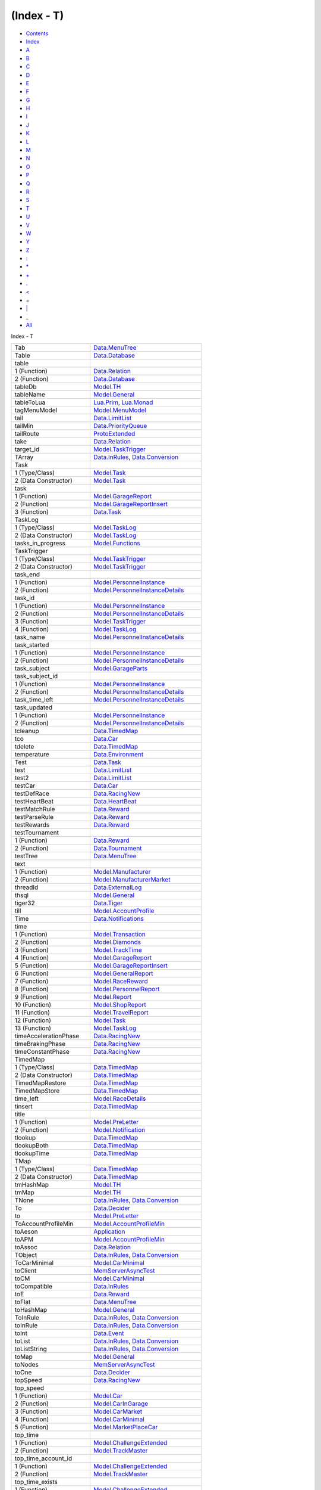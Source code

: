 ===========
(Index - T)
===========

-  `Contents <index.html>`__
-  `Index <doc-index.html>`__

 

-  `A <doc-index-A.html>`__
-  `B <doc-index-B.html>`__
-  `C <doc-index-C.html>`__
-  `D <doc-index-D.html>`__
-  `E <doc-index-E.html>`__
-  `F <doc-index-F.html>`__
-  `G <doc-index-G.html>`__
-  `H <doc-index-H.html>`__
-  `I <doc-index-I.html>`__
-  `J <doc-index-J.html>`__
-  `K <doc-index-K.html>`__
-  `L <doc-index-L.html>`__
-  `M <doc-index-M.html>`__
-  `N <doc-index-N.html>`__
-  `O <doc-index-O.html>`__
-  `P <doc-index-P.html>`__
-  `Q <doc-index-Q.html>`__
-  `R <doc-index-R.html>`__
-  `S <doc-index-S.html>`__
-  `T <doc-index-T.html>`__
-  `U <doc-index-U.html>`__
-  `V <doc-index-V.html>`__
-  `W <doc-index-W.html>`__
-  `Y <doc-index-Y.html>`__
-  `Z <doc-index-Z.html>`__
-  `: <doc-index-58.html>`__
-  `\* <doc-index-42.html>`__
-  `+ <doc-index-43.html>`__
-  `. <doc-index-46.html>`__
-  `< <doc-index-60.html>`__
-  `= <doc-index-61.html>`__
-  `\| <doc-index-124.html>`__
-  `\_ <doc-index-95.html>`__
-  `All <doc-index-All.html>`__

Index - T

+-------------------------------+----------------------------------------------------------------------------------------------------------------------+
| Tab                           | `Data.MenuTree <Data-MenuTree.html#v:Tab>`__                                                                         |
+-------------------------------+----------------------------------------------------------------------------------------------------------------------+
| Table                         | `Data.Database <Data-Database.html#t:Table>`__                                                                       |
+-------------------------------+----------------------------------------------------------------------------------------------------------------------+
| table                         |                                                                                                                      |
+-------------------------------+----------------------------------------------------------------------------------------------------------------------+
| 1 (Function)                  | `Data.Relation <Data-Relation.html#v:table>`__                                                                       |
+-------------------------------+----------------------------------------------------------------------------------------------------------------------+
| 2 (Function)                  | `Data.Database <Data-Database.html#v:table>`__                                                                       |
+-------------------------------+----------------------------------------------------------------------------------------------------------------------+
| tableDb                       | `Model.TH <Model-TH.html#v:tableDb>`__                                                                               |
+-------------------------------+----------------------------------------------------------------------------------------------------------------------+
| tableName                     | `Model.General <Model-General.html#v:tableName>`__                                                                   |
+-------------------------------+----------------------------------------------------------------------------------------------------------------------+
| tableToLua                    | `Lua.Prim <Lua-Prim.html#v:tableToLua>`__, `Lua.Monad <Lua-Monad.html#v:tableToLua>`__                               |
+-------------------------------+----------------------------------------------------------------------------------------------------------------------+
| tagMenuModel                  | `Model.MenuModel <Model-MenuModel.html#v:tagMenuModel>`__                                                            |
+-------------------------------+----------------------------------------------------------------------------------------------------------------------+
| tail                          | `Data.LimitList <Data-LimitList.html#v:tail>`__                                                                      |
+-------------------------------+----------------------------------------------------------------------------------------------------------------------+
| tailMin                       | `Data.PriorityQueue <Data-PriorityQueue.html#v:tailMin>`__                                                           |
+-------------------------------+----------------------------------------------------------------------------------------------------------------------+
| tailRoute                     | `ProtoExtended <ProtoExtended.html#v:tailRoute>`__                                                                   |
+-------------------------------+----------------------------------------------------------------------------------------------------------------------+
| take                          | `Data.Relation <Data-Relation.html#v:take>`__                                                                        |
+-------------------------------+----------------------------------------------------------------------------------------------------------------------+
| target\_id                    | `Model.TaskTrigger <Model-TaskTrigger.html#v:target_id>`__                                                           |
+-------------------------------+----------------------------------------------------------------------------------------------------------------------+
| TArray                        | `Data.InRules <Data-InRules.html#v:TArray>`__, `Data.Conversion <Data-Conversion.html#v:TArray>`__                   |
+-------------------------------+----------------------------------------------------------------------------------------------------------------------+
| Task                          |                                                                                                                      |
+-------------------------------+----------------------------------------------------------------------------------------------------------------------+
| 1 (Type/Class)                | `Model.Task <Model-Task.html#t:Task>`__                                                                              |
+-------------------------------+----------------------------------------------------------------------------------------------------------------------+
| 2 (Data Constructor)          | `Model.Task <Model-Task.html#v:Task>`__                                                                              |
+-------------------------------+----------------------------------------------------------------------------------------------------------------------+
| task                          |                                                                                                                      |
+-------------------------------+----------------------------------------------------------------------------------------------------------------------+
| 1 (Function)                  | `Model.GarageReport <Model-GarageReport.html#v:task>`__                                                              |
+-------------------------------+----------------------------------------------------------------------------------------------------------------------+
| 2 (Function)                  | `Model.GarageReportInsert <Model-GarageReportInsert.html#v:task>`__                                                  |
+-------------------------------+----------------------------------------------------------------------------------------------------------------------+
| 3 (Function)                  | `Data.Task <Data-Task.html#v:task>`__                                                                                |
+-------------------------------+----------------------------------------------------------------------------------------------------------------------+
| TaskLog                       |                                                                                                                      |
+-------------------------------+----------------------------------------------------------------------------------------------------------------------+
| 1 (Type/Class)                | `Model.TaskLog <Model-TaskLog.html#t:TaskLog>`__                                                                     |
+-------------------------------+----------------------------------------------------------------------------------------------------------------------+
| 2 (Data Constructor)          | `Model.TaskLog <Model-TaskLog.html#v:TaskLog>`__                                                                     |
+-------------------------------+----------------------------------------------------------------------------------------------------------------------+
| tasks\_in\_progress           | `Model.Functions <Model-Functions.html#v:tasks_in_progress>`__                                                       |
+-------------------------------+----------------------------------------------------------------------------------------------------------------------+
| TaskTrigger                   |                                                                                                                      |
+-------------------------------+----------------------------------------------------------------------------------------------------------------------+
| 1 (Type/Class)                | `Model.TaskTrigger <Model-TaskTrigger.html#t:TaskTrigger>`__                                                         |
+-------------------------------+----------------------------------------------------------------------------------------------------------------------+
| 2 (Data Constructor)          | `Model.TaskTrigger <Model-TaskTrigger.html#v:TaskTrigger>`__                                                         |
+-------------------------------+----------------------------------------------------------------------------------------------------------------------+
| task\_end                     |                                                                                                                      |
+-------------------------------+----------------------------------------------------------------------------------------------------------------------+
| 1 (Function)                  | `Model.PersonnelInstance <Model-PersonnelInstance.html#v:task_end>`__                                                |
+-------------------------------+----------------------------------------------------------------------------------------------------------------------+
| 2 (Function)                  | `Model.PersonnelInstanceDetails <Model-PersonnelInstanceDetails.html#v:task_end>`__                                  |
+-------------------------------+----------------------------------------------------------------------------------------------------------------------+
| task\_id                      |                                                                                                                      |
+-------------------------------+----------------------------------------------------------------------------------------------------------------------+
| 1 (Function)                  | `Model.PersonnelInstance <Model-PersonnelInstance.html#v:task_id>`__                                                 |
+-------------------------------+----------------------------------------------------------------------------------------------------------------------+
| 2 (Function)                  | `Model.PersonnelInstanceDetails <Model-PersonnelInstanceDetails.html#v:task_id>`__                                   |
+-------------------------------+----------------------------------------------------------------------------------------------------------------------+
| 3 (Function)                  | `Model.TaskTrigger <Model-TaskTrigger.html#v:task_id>`__                                                             |
+-------------------------------+----------------------------------------------------------------------------------------------------------------------+
| 4 (Function)                  | `Model.TaskLog <Model-TaskLog.html#v:task_id>`__                                                                     |
+-------------------------------+----------------------------------------------------------------------------------------------------------------------+
| task\_name                    | `Model.PersonnelInstanceDetails <Model-PersonnelInstanceDetails.html#v:task_name>`__                                 |
+-------------------------------+----------------------------------------------------------------------------------------------------------------------+
| task\_started                 |                                                                                                                      |
+-------------------------------+----------------------------------------------------------------------------------------------------------------------+
| 1 (Function)                  | `Model.PersonnelInstance <Model-PersonnelInstance.html#v:task_started>`__                                            |
+-------------------------------+----------------------------------------------------------------------------------------------------------------------+
| 2 (Function)                  | `Model.PersonnelInstanceDetails <Model-PersonnelInstanceDetails.html#v:task_started>`__                              |
+-------------------------------+----------------------------------------------------------------------------------------------------------------------+
| task\_subject                 | `Model.GarageParts <Model-GarageParts.html#v:task_subject>`__                                                        |
+-------------------------------+----------------------------------------------------------------------------------------------------------------------+
| task\_subject\_id             |                                                                                                                      |
+-------------------------------+----------------------------------------------------------------------------------------------------------------------+
| 1 (Function)                  | `Model.PersonnelInstance <Model-PersonnelInstance.html#v:task_subject_id>`__                                         |
+-------------------------------+----------------------------------------------------------------------------------------------------------------------+
| 2 (Function)                  | `Model.PersonnelInstanceDetails <Model-PersonnelInstanceDetails.html#v:task_subject_id>`__                           |
+-------------------------------+----------------------------------------------------------------------------------------------------------------------+
| task\_time\_left              | `Model.PersonnelInstanceDetails <Model-PersonnelInstanceDetails.html#v:task_time_left>`__                            |
+-------------------------------+----------------------------------------------------------------------------------------------------------------------+
| task\_updated                 |                                                                                                                      |
+-------------------------------+----------------------------------------------------------------------------------------------------------------------+
| 1 (Function)                  | `Model.PersonnelInstance <Model-PersonnelInstance.html#v:task_updated>`__                                            |
+-------------------------------+----------------------------------------------------------------------------------------------------------------------+
| 2 (Function)                  | `Model.PersonnelInstanceDetails <Model-PersonnelInstanceDetails.html#v:task_updated>`__                              |
+-------------------------------+----------------------------------------------------------------------------------------------------------------------+
| tcleanup                      | `Data.TimedMap <Data-TimedMap.html#v:tcleanup>`__                                                                    |
+-------------------------------+----------------------------------------------------------------------------------------------------------------------+
| tco                           | `Data.Car <Data-Car.html#v:tco>`__                                                                                   |
+-------------------------------+----------------------------------------------------------------------------------------------------------------------+
| tdelete                       | `Data.TimedMap <Data-TimedMap.html#v:tdelete>`__                                                                     |
+-------------------------------+----------------------------------------------------------------------------------------------------------------------+
| temperature                   | `Data.Environment <Data-Environment.html#v:temperature>`__                                                           |
+-------------------------------+----------------------------------------------------------------------------------------------------------------------+
| Test                          | `Data.Task <Data-Task.html#v:Test>`__                                                                                |
+-------------------------------+----------------------------------------------------------------------------------------------------------------------+
| test                          | `Data.LimitList <Data-LimitList.html#v:test>`__                                                                      |
+-------------------------------+----------------------------------------------------------------------------------------------------------------------+
| test2                         | `Data.LimitList <Data-LimitList.html#v:test2>`__                                                                     |
+-------------------------------+----------------------------------------------------------------------------------------------------------------------+
| testCar                       | `Data.Car <Data-Car.html#v:testCar>`__                                                                               |
+-------------------------------+----------------------------------------------------------------------------------------------------------------------+
| testDefRace                   | `Data.RacingNew <Data-RacingNew.html#v:testDefRace>`__                                                               |
+-------------------------------+----------------------------------------------------------------------------------------------------------------------+
| testHeartBeat                 | `Data.HeartBeat <Data-HeartBeat.html#v:testHeartBeat>`__                                                             |
+-------------------------------+----------------------------------------------------------------------------------------------------------------------+
| testMatchRule                 | `Data.Reward <Data-Reward.html#v:testMatchRule>`__                                                                   |
+-------------------------------+----------------------------------------------------------------------------------------------------------------------+
| testParseRule                 | `Data.Reward <Data-Reward.html#v:testParseRule>`__                                                                   |
+-------------------------------+----------------------------------------------------------------------------------------------------------------------+
| testRewards                   | `Data.Reward <Data-Reward.html#v:testRewards>`__                                                                     |
+-------------------------------+----------------------------------------------------------------------------------------------------------------------+
| testTournament                |                                                                                                                      |
+-------------------------------+----------------------------------------------------------------------------------------------------------------------+
| 1 (Function)                  | `Data.Reward <Data-Reward.html#v:testTournament>`__                                                                  |
+-------------------------------+----------------------------------------------------------------------------------------------------------------------+
| 2 (Function)                  | `Data.Tournament <Data-Tournament.html#v:testTournament>`__                                                          |
+-------------------------------+----------------------------------------------------------------------------------------------------------------------+
| testTree                      | `Data.MenuTree <Data-MenuTree.html#v:testTree>`__                                                                    |
+-------------------------------+----------------------------------------------------------------------------------------------------------------------+
| text                          |                                                                                                                      |
+-------------------------------+----------------------------------------------------------------------------------------------------------------------+
| 1 (Function)                  | `Model.Manufacturer <Model-Manufacturer.html#v:text>`__                                                              |
+-------------------------------+----------------------------------------------------------------------------------------------------------------------+
| 2 (Function)                  | `Model.ManufacturerMarket <Model-ManufacturerMarket.html#v:text>`__                                                  |
+-------------------------------+----------------------------------------------------------------------------------------------------------------------+
| threadId                      | `Data.ExternalLog <Data-ExternalLog.html#v:threadId>`__                                                              |
+-------------------------------+----------------------------------------------------------------------------------------------------------------------+
| thsql                         | `Model.General <Model-General.html#v:thsql>`__                                                                       |
+-------------------------------+----------------------------------------------------------------------------------------------------------------------+
| tiger32                       | `Data.Tiger <Data-Tiger.html#v:tiger32>`__                                                                           |
+-------------------------------+----------------------------------------------------------------------------------------------------------------------+
| till                          | `Model.AccountProfile <Model-AccountProfile.html#v:till>`__                                                          |
+-------------------------------+----------------------------------------------------------------------------------------------------------------------+
| Time                          | `Data.Notifications <Data-Notifications.html#t:Time>`__                                                              |
+-------------------------------+----------------------------------------------------------------------------------------------------------------------+
| time                          |                                                                                                                      |
+-------------------------------+----------------------------------------------------------------------------------------------------------------------+
| 1 (Function)                  | `Model.Transaction <Model-Transaction.html#v:time>`__                                                                |
+-------------------------------+----------------------------------------------------------------------------------------------------------------------+
| 2 (Function)                  | `Model.Diamonds <Model-Diamonds.html#v:time>`__                                                                      |
+-------------------------------+----------------------------------------------------------------------------------------------------------------------+
| 3 (Function)                  | `Model.TrackTime <Model-TrackTime.html#v:time>`__                                                                    |
+-------------------------------+----------------------------------------------------------------------------------------------------------------------+
| 4 (Function)                  | `Model.GarageReport <Model-GarageReport.html#v:time>`__                                                              |
+-------------------------------+----------------------------------------------------------------------------------------------------------------------+
| 5 (Function)                  | `Model.GarageReportInsert <Model-GarageReportInsert.html#v:time>`__                                                  |
+-------------------------------+----------------------------------------------------------------------------------------------------------------------+
| 6 (Function)                  | `Model.GeneralReport <Model-GeneralReport.html#v:time>`__                                                            |
+-------------------------------+----------------------------------------------------------------------------------------------------------------------+
| 7 (Function)                  | `Model.RaceReward <Model-RaceReward.html#v:time>`__                                                                  |
+-------------------------------+----------------------------------------------------------------------------------------------------------------------+
| 8 (Function)                  | `Model.PersonnelReport <Model-PersonnelReport.html#v:time>`__                                                        |
+-------------------------------+----------------------------------------------------------------------------------------------------------------------+
| 9 (Function)                  | `Model.Report <Model-Report.html#v:time>`__                                                                          |
+-------------------------------+----------------------------------------------------------------------------------------------------------------------+
| 10 (Function)                 | `Model.ShopReport <Model-ShopReport.html#v:time>`__                                                                  |
+-------------------------------+----------------------------------------------------------------------------------------------------------------------+
| 11 (Function)                 | `Model.TravelReport <Model-TravelReport.html#v:time>`__                                                              |
+-------------------------------+----------------------------------------------------------------------------------------------------------------------+
| 12 (Function)                 | `Model.Task <Model-Task.html#v:time>`__                                                                              |
+-------------------------------+----------------------------------------------------------------------------------------------------------------------+
| 13 (Function)                 | `Model.TaskLog <Model-TaskLog.html#v:time>`__                                                                        |
+-------------------------------+----------------------------------------------------------------------------------------------------------------------+
| timeAccelerationPhase         | `Data.RacingNew <Data-RacingNew.html#v:timeAccelerationPhase>`__                                                     |
+-------------------------------+----------------------------------------------------------------------------------------------------------------------+
| timeBrakingPhase              | `Data.RacingNew <Data-RacingNew.html#v:timeBrakingPhase>`__                                                          |
+-------------------------------+----------------------------------------------------------------------------------------------------------------------+
| timeConstantPhase             | `Data.RacingNew <Data-RacingNew.html#v:timeConstantPhase>`__                                                         |
+-------------------------------+----------------------------------------------------------------------------------------------------------------------+
| TimedMap                      |                                                                                                                      |
+-------------------------------+----------------------------------------------------------------------------------------------------------------------+
| 1 (Type/Class)                | `Data.TimedMap <Data-TimedMap.html#t:TimedMap>`__                                                                    |
+-------------------------------+----------------------------------------------------------------------------------------------------------------------+
| 2 (Data Constructor)          | `Data.TimedMap <Data-TimedMap.html#v:TimedMap>`__                                                                    |
+-------------------------------+----------------------------------------------------------------------------------------------------------------------+
| TimedMapRestore               | `Data.TimedMap <Data-TimedMap.html#t:TimedMapRestore>`__                                                             |
+-------------------------------+----------------------------------------------------------------------------------------------------------------------+
| TimedMapStore                 | `Data.TimedMap <Data-TimedMap.html#t:TimedMapStore>`__                                                               |
+-------------------------------+----------------------------------------------------------------------------------------------------------------------+
| time\_left                    | `Model.RaceDetails <Model-RaceDetails.html#v:time_left>`__                                                           |
+-------------------------------+----------------------------------------------------------------------------------------------------------------------+
| tinsert                       | `Data.TimedMap <Data-TimedMap.html#v:tinsert>`__                                                                     |
+-------------------------------+----------------------------------------------------------------------------------------------------------------------+
| title                         |                                                                                                                      |
+-------------------------------+----------------------------------------------------------------------------------------------------------------------+
| 1 (Function)                  | `Model.PreLetter <Model-PreLetter.html#v:title>`__                                                                   |
+-------------------------------+----------------------------------------------------------------------------------------------------------------------+
| 2 (Function)                  | `Model.Notification <Model-Notification.html#v:title>`__                                                             |
+-------------------------------+----------------------------------------------------------------------------------------------------------------------+
| tlookup                       | `Data.TimedMap <Data-TimedMap.html#v:tlookup>`__                                                                     |
+-------------------------------+----------------------------------------------------------------------------------------------------------------------+
| tlookupBoth                   | `Data.TimedMap <Data-TimedMap.html#v:tlookupBoth>`__                                                                 |
+-------------------------------+----------------------------------------------------------------------------------------------------------------------+
| tlookupTime                   | `Data.TimedMap <Data-TimedMap.html#v:tlookupTime>`__                                                                 |
+-------------------------------+----------------------------------------------------------------------------------------------------------------------+
| TMap                          |                                                                                                                      |
+-------------------------------+----------------------------------------------------------------------------------------------------------------------+
| 1 (Type/Class)                | `Data.TimedMap <Data-TimedMap.html#t:TMap>`__                                                                        |
+-------------------------------+----------------------------------------------------------------------------------------------------------------------+
| 2 (Data Constructor)          | `Data.TimedMap <Data-TimedMap.html#v:TMap>`__                                                                        |
+-------------------------------+----------------------------------------------------------------------------------------------------------------------+
| tmHashMap                     | `Model.TH <Model-TH.html#v:tmHashMap>`__                                                                             |
+-------------------------------+----------------------------------------------------------------------------------------------------------------------+
| tmMap                         | `Model.TH <Model-TH.html#v:tmMap>`__                                                                                 |
+-------------------------------+----------------------------------------------------------------------------------------------------------------------+
| TNone                         | `Data.InRules <Data-InRules.html#v:TNone>`__, `Data.Conversion <Data-Conversion.html#v:TNone>`__                     |
+-------------------------------+----------------------------------------------------------------------------------------------------------------------+
| To                            | `Data.Decider <Data-Decider.html#v:To>`__                                                                            |
+-------------------------------+----------------------------------------------------------------------------------------------------------------------+
| to                            | `Model.PreLetter <Model-PreLetter.html#v:to>`__                                                                      |
+-------------------------------+----------------------------------------------------------------------------------------------------------------------+
| ToAccountProfileMin           | `Model.AccountProfileMin <Model-AccountProfileMin.html#t:ToAccountProfileMin>`__                                     |
+-------------------------------+----------------------------------------------------------------------------------------------------------------------+
| toAeson                       | `Application <Application.html#v:toAeson>`__                                                                         |
+-------------------------------+----------------------------------------------------------------------------------------------------------------------+
| toAPM                         | `Model.AccountProfileMin <Model-AccountProfileMin.html#v:toAPM>`__                                                   |
+-------------------------------+----------------------------------------------------------------------------------------------------------------------+
| toAssoc                       | `Data.Relation <Data-Relation.html#v:toAssoc>`__                                                                     |
+-------------------------------+----------------------------------------------------------------------------------------------------------------------+
| TObject                       | `Data.InRules <Data-InRules.html#v:TObject>`__, `Data.Conversion <Data-Conversion.html#v:TObject>`__                 |
+-------------------------------+----------------------------------------------------------------------------------------------------------------------+
| ToCarMinimal                  | `Model.CarMinimal <Model-CarMinimal.html#t:ToCarMinimal>`__                                                          |
+-------------------------------+----------------------------------------------------------------------------------------------------------------------+
| toClient                      | `MemServerAsyncTest <MemServerAsyncTest.html#v:toClient>`__                                                          |
+-------------------------------+----------------------------------------------------------------------------------------------------------------------+
| toCM                          | `Model.CarMinimal <Model-CarMinimal.html#v:toCM>`__                                                                  |
+-------------------------------+----------------------------------------------------------------------------------------------------------------------+
| toCompatible                  | `Data.InRules <Data-InRules.html#v:toCompatible>`__                                                                  |
+-------------------------------+----------------------------------------------------------------------------------------------------------------------+
| toE                           | `Data.Reward <Data-Reward.html#v:toE>`__                                                                             |
+-------------------------------+----------------------------------------------------------------------------------------------------------------------+
| toFlat                        | `Data.MenuTree <Data-MenuTree.html#v:toFlat>`__                                                                      |
+-------------------------------+----------------------------------------------------------------------------------------------------------------------+
| toHashMap                     | `Model.General <Model-General.html#v:toHashMap>`__                                                                   |
+-------------------------------+----------------------------------------------------------------------------------------------------------------------+
| ToInRule                      | `Data.InRules <Data-InRules.html#t:ToInRule>`__, `Data.Conversion <Data-Conversion.html#t:ToInRule>`__               |
+-------------------------------+----------------------------------------------------------------------------------------------------------------------+
| toInRule                      | `Data.InRules <Data-InRules.html#v:toInRule>`__, `Data.Conversion <Data-Conversion.html#v:toInRule>`__               |
+-------------------------------+----------------------------------------------------------------------------------------------------------------------+
| toInt                         | `Data.Event <Data-Event.html#v:toInt>`__                                                                             |
+-------------------------------+----------------------------------------------------------------------------------------------------------------------+
| toList                        | `Data.InRules <Data-InRules.html#v:toList>`__, `Data.Conversion <Data-Conversion.html#v:toList>`__                   |
+-------------------------------+----------------------------------------------------------------------------------------------------------------------+
| toListString                  | `Data.InRules <Data-InRules.html#v:toListString>`__, `Data.Conversion <Data-Conversion.html#v:toListString>`__       |
+-------------------------------+----------------------------------------------------------------------------------------------------------------------+
| toMap                         | `Model.General <Model-General.html#v:toMap>`__                                                                       |
+-------------------------------+----------------------------------------------------------------------------------------------------------------------+
| toNodes                       | `MemServerAsyncTest <MemServerAsyncTest.html#v:toNodes>`__                                                           |
+-------------------------------+----------------------------------------------------------------------------------------------------------------------+
| toOne                         | `Data.Decider <Data-Decider.html#v:toOne>`__                                                                         |
+-------------------------------+----------------------------------------------------------------------------------------------------------------------+
| topSpeed                      | `Data.RacingNew <Data-RacingNew.html#v:topSpeed>`__                                                                  |
+-------------------------------+----------------------------------------------------------------------------------------------------------------------+
| top\_speed                    |                                                                                                                      |
+-------------------------------+----------------------------------------------------------------------------------------------------------------------+
| 1 (Function)                  | `Model.Car <Model-Car.html#v:top_speed>`__                                                                           |
+-------------------------------+----------------------------------------------------------------------------------------------------------------------+
| 2 (Function)                  | `Model.CarInGarage <Model-CarInGarage.html#v:top_speed>`__                                                           |
+-------------------------------+----------------------------------------------------------------------------------------------------------------------+
| 3 (Function)                  | `Model.CarMarket <Model-CarMarket.html#v:top_speed>`__                                                               |
+-------------------------------+----------------------------------------------------------------------------------------------------------------------+
| 4 (Function)                  | `Model.CarMinimal <Model-CarMinimal.html#v:top_speed>`__                                                             |
+-------------------------------+----------------------------------------------------------------------------------------------------------------------+
| 5 (Function)                  | `Model.MarketPlaceCar <Model-MarketPlaceCar.html#v:top_speed>`__                                                     |
+-------------------------------+----------------------------------------------------------------------------------------------------------------------+
| top\_time                     |                                                                                                                      |
+-------------------------------+----------------------------------------------------------------------------------------------------------------------+
| 1 (Function)                  | `Model.ChallengeExtended <Model-ChallengeExtended.html#v:top_time>`__                                                |
+-------------------------------+----------------------------------------------------------------------------------------------------------------------+
| 2 (Function)                  | `Model.TrackMaster <Model-TrackMaster.html#v:top_time>`__                                                            |
+-------------------------------+----------------------------------------------------------------------------------------------------------------------+
| top\_time\_account\_id        |                                                                                                                      |
+-------------------------------+----------------------------------------------------------------------------------------------------------------------+
| 1 (Function)                  | `Model.ChallengeExtended <Model-ChallengeExtended.html#v:top_time_account_id>`__                                     |
+-------------------------------+----------------------------------------------------------------------------------------------------------------------+
| 2 (Function)                  | `Model.TrackMaster <Model-TrackMaster.html#v:top_time_account_id>`__                                                 |
+-------------------------------+----------------------------------------------------------------------------------------------------------------------+
| top\_time\_exists             |                                                                                                                      |
+-------------------------------+----------------------------------------------------------------------------------------------------------------------+
| 1 (Function)                  | `Model.ChallengeExtended <Model-ChallengeExtended.html#v:top_time_exists>`__                                         |
+-------------------------------+----------------------------------------------------------------------------------------------------------------------+
| 2 (Function)                  | `Model.TrackMaster <Model-TrackMaster.html#v:top_time_exists>`__                                                     |
+-------------------------------+----------------------------------------------------------------------------------------------------------------------+
| top\_time\_id                 |                                                                                                                      |
+-------------------------------+----------------------------------------------------------------------------------------------------------------------+
| 1 (Function)                  | `Model.ChallengeExtended <Model-ChallengeExtended.html#v:top_time_id>`__                                             |
+-------------------------------+----------------------------------------------------------------------------------------------------------------------+
| 2 (Function)                  | `Model.TrackMaster <Model-TrackMaster.html#v:top_time_id>`__                                                         |
+-------------------------------+----------------------------------------------------------------------------------------------------------------------+
| top\_time\_name               |                                                                                                                      |
+-------------------------------+----------------------------------------------------------------------------------------------------------------------+
| 1 (Function)                  | `Model.ChallengeExtended <Model-ChallengeExtended.html#v:top_time_name>`__                                           |
+-------------------------------+----------------------------------------------------------------------------------------------------------------------+
| 2 (Function)                  | `Model.TrackMaster <Model-TrackMaster.html#v:top_time_name>`__                                                       |
+-------------------------------+----------------------------------------------------------------------------------------------------------------------+
| top\_time\_picture\_large     |                                                                                                                      |
+-------------------------------+----------------------------------------------------------------------------------------------------------------------+
| 1 (Function)                  | `Model.ChallengeExtended <Model-ChallengeExtended.html#v:top_time_picture_large>`__                                  |
+-------------------------------+----------------------------------------------------------------------------------------------------------------------+
| 2 (Function)                  | `Model.TrackMaster <Model-TrackMaster.html#v:top_time_picture_large>`__                                              |
+-------------------------------+----------------------------------------------------------------------------------------------------------------------+
| top\_time\_picture\_medium    |                                                                                                                      |
+-------------------------------+----------------------------------------------------------------------------------------------------------------------+
| 1 (Function)                  | `Model.ChallengeExtended <Model-ChallengeExtended.html#v:top_time_picture_medium>`__                                 |
+-------------------------------+----------------------------------------------------------------------------------------------------------------------+
| 2 (Function)                  | `Model.TrackMaster <Model-TrackMaster.html#v:top_time_picture_medium>`__                                             |
+-------------------------------+----------------------------------------------------------------------------------------------------------------------+
| top\_time\_picture\_small     |                                                                                                                      |
+-------------------------------+----------------------------------------------------------------------------------------------------------------------+
| 1 (Function)                  | `Model.ChallengeExtended <Model-ChallengeExtended.html#v:top_time_picture_small>`__                                  |
+-------------------------------+----------------------------------------------------------------------------------------------------------------------+
| 2 (Function)                  | `Model.TrackMaster <Model-TrackMaster.html#v:top_time_picture_small>`__                                              |
+-------------------------------+----------------------------------------------------------------------------------------------------------------------+
| toString                      |                                                                                                                      |
+-------------------------------+----------------------------------------------------------------------------------------------------------------------+
| 1 (Function)                  | `Data.InRules <Data-InRules.html#v:toString>`__, `Data.Conversion <Data-Conversion.html#v:toString>`__               |
+-------------------------------+----------------------------------------------------------------------------------------------------------------------+
| 2 (Function)                  | `NodeSnapletTest <NodeSnapletTest.html#v:toString>`__                                                                |
+-------------------------------+----------------------------------------------------------------------------------------------------------------------+
| 3 (Function)                  | `Data.Tools <Data-Tools.html#v:toString>`__                                                                          |
+-------------------------------+----------------------------------------------------------------------------------------------------------------------+
| tostring                      | `Lua.Monad <Lua-Monad.html#v:tostring>`__                                                                            |
+-------------------------------+----------------------------------------------------------------------------------------------------------------------+
| toStrings                     | `NodeSnapletTest <NodeSnapletTest.html#v:toStrings>`__                                                               |
+-------------------------------+----------------------------------------------------------------------------------------------------------------------+
| total\_price                  | `Model.CarInGarage <Model-CarInGarage.html#v:total_price>`__                                                         |
+-------------------------------+----------------------------------------------------------------------------------------------------------------------+
| Tournament                    |                                                                                                                      |
+-------------------------------+----------------------------------------------------------------------------------------------------------------------+
| 1 (Data Constructor)          | `Data.Event <Data-Event.html#v:Tournament>`__                                                                        |
+-------------------------------+----------------------------------------------------------------------------------------------------------------------+
| 2 (Type/Class)                | `Model.Tournament <Model-Tournament.html#t:Tournament>`__, `Data.Tournament <Data-Tournament.html#t:Tournament>`__   |
+-------------------------------+----------------------------------------------------------------------------------------------------------------------+
| 3 (Data Constructor)          | `Model.Tournament <Model-Tournament.html#v:Tournament>`__                                                            |
+-------------------------------+----------------------------------------------------------------------------------------------------------------------+
| 4 (Type/Class)                | `Model.TournamentReport <Model-TournamentReport.html#t:Tournament>`__                                                |
+-------------------------------+----------------------------------------------------------------------------------------------------------------------+
| tournament                    | `Model.TournamentReport <Model-TournamentReport.html#v:tournament>`__                                                |
+-------------------------------+----------------------------------------------------------------------------------------------------------------------+
| TournamentExtended            |                                                                                                                      |
+-------------------------------+----------------------------------------------------------------------------------------------------------------------+
| 1 (Type/Class)                | `Model.TournamentExtended <Model-TournamentExtended.html#t:TournamentExtended>`__                                    |
+-------------------------------+----------------------------------------------------------------------------------------------------------------------+
| 2 (Data Constructor)          | `Model.TournamentExtended <Model-TournamentExtended.html#v:TournamentExtended>`__                                    |
+-------------------------------+----------------------------------------------------------------------------------------------------------------------+
| TournamentI                   | `Data.Event <Data-Event.html#v:TournamentI>`__                                                                       |
+-------------------------------+----------------------------------------------------------------------------------------------------------------------+
| tournamentI                   | `Data.Reward <Data-Reward.html#v:tournamentI>`__                                                                     |
+-------------------------------+----------------------------------------------------------------------------------------------------------------------+
| TournamentPlayer              |                                                                                                                      |
+-------------------------------+----------------------------------------------------------------------------------------------------------------------+
| 1 (Type/Class)                | `Model.TournamentPlayers <Model-TournamentPlayers.html#t:TournamentPlayer>`__                                        |
+-------------------------------+----------------------------------------------------------------------------------------------------------------------+
| 2 (Data Constructor)          | `Model.TournamentPlayers <Model-TournamentPlayers.html#v:TournamentPlayer>`__                                        |
+-------------------------------+----------------------------------------------------------------------------------------------------------------------+
| TournamentReport              |                                                                                                                      |
+-------------------------------+----------------------------------------------------------------------------------------------------------------------+
| 1 (Type/Class)                | `Model.TournamentReport <Model-TournamentReport.html#t:TournamentReport>`__                                          |
+-------------------------------+----------------------------------------------------------------------------------------------------------------------+
| 2 (Data Constructor)          | `Model.TournamentReport <Model-TournamentReport.html#v:TournamentReport>`__                                          |
+-------------------------------+----------------------------------------------------------------------------------------------------------------------+
| TournamentResult              |                                                                                                                      |
+-------------------------------+----------------------------------------------------------------------------------------------------------------------+
| 1 (Type/Class)                | `Model.TournamentResult <Model-TournamentResult.html#t:TournamentResult>`__                                          |
+-------------------------------+----------------------------------------------------------------------------------------------------------------------+
| 2 (Data Constructor)          | `Model.TournamentResult <Model-TournamentResult.html#v:TournamentResult>`__                                          |
+-------------------------------+----------------------------------------------------------------------------------------------------------------------+
| TournamentResults             | `Model.TournamentReport <Model-TournamentReport.html#t:TournamentResults>`__                                         |
+-------------------------------+----------------------------------------------------------------------------------------------------------------------+
| tournamentS                   | `Data.Reward <Data-Reward.html#v:tournamentS>`__                                                                     |
+-------------------------------+----------------------------------------------------------------------------------------------------------------------+
| TournamentStart               | `Notifications <Notifications.html#v:TournamentStart>`__                                                             |
+-------------------------------+----------------------------------------------------------------------------------------------------------------------+
| tournamentStart               | `Notifications <Notifications.html#v:tournamentStart>`__                                                             |
+-------------------------------+----------------------------------------------------------------------------------------------------------------------+
| tournament\_id                |                                                                                                                      |
+-------------------------------+----------------------------------------------------------------------------------------------------------------------+
| 1 (Function)                  | `Model.TournamentPlayers <Model-TournamentPlayers.html#v:tournament_id>`__                                           |
+-------------------------------+----------------------------------------------------------------------------------------------------------------------+
| 2 (Function)                  | `Model.TournamentResult <Model-TournamentResult.html#v:tournament_id>`__                                             |
+-------------------------------+----------------------------------------------------------------------------------------------------------------------+
| 3 (Function)                  | `Model.TournamentReport <Model-TournamentReport.html#v:tournament_id>`__                                             |
+-------------------------------+----------------------------------------------------------------------------------------------------------------------+
| 4 (Function)                  | `Notifications <Notifications.html#v:tournament_id>`__                                                               |
+-------------------------------+----------------------------------------------------------------------------------------------------------------------+
| tournament\_name              | `Notifications <Notifications.html#v:tournament_name>`__                                                             |
+-------------------------------+----------------------------------------------------------------------------------------------------------------------+
| tournament\_result            | `Model.TournamentReport <Model-TournamentReport.html#v:tournament_result>`__                                         |
+-------------------------------+----------------------------------------------------------------------------------------------------------------------+
| tournament\_type              | `Model.TournamentExtended <Model-TournamentExtended.html#v:tournament_type>`__                                       |
+-------------------------------+----------------------------------------------------------------------------------------------------------------------+
| tournament\_type\_id          |                                                                                                                      |
+-------------------------------+----------------------------------------------------------------------------------------------------------------------+
| 1 (Function)                  | `Model.Tournament <Model-Tournament.html#v:tournament_type_id>`__                                                    |
+-------------------------------+----------------------------------------------------------------------------------------------------------------------+
| 2 (Function)                  | `Model.TournamentExtended <Model-TournamentExtended.html#v:tournament_type_id>`__                                    |
+-------------------------------+----------------------------------------------------------------------------------------------------------------------+
| toWord64                      | `Data.ConversionInstances <Data-ConversionInstances.html#v:toWord64>`__                                              |
+-------------------------------+----------------------------------------------------------------------------------------------------------------------+
| Track                         |                                                                                                                      |
+-------------------------------+----------------------------------------------------------------------------------------------------------------------+
| 1 (Type/Class)                | `Data.Track <Data-Track.html#t:Track>`__                                                                             |
+-------------------------------+----------------------------------------------------------------------------------------------------------------------+
| 2 (Data Constructor)          | `Data.Track <Data-Track.html#v:Track>`__                                                                             |
+-------------------------------+----------------------------------------------------------------------------------------------------------------------+
| 3 (Data Constructor)          | `Data.Task <Data-Task.html#v:Track>`__                                                                               |
+-------------------------------+----------------------------------------------------------------------------------------------------------------------+
| track                         | `Data.RacingNew <Data-RacingNew.html#v:track>`__                                                                     |
+-------------------------------+----------------------------------------------------------------------------------------------------------------------+
| TrackCity                     |                                                                                                                      |
+-------------------------------+----------------------------------------------------------------------------------------------------------------------+
| 1 (Type/Class)                | `Model.TrackCity <Model-TrackCity.html#t:TrackCity>`__                                                               |
+-------------------------------+----------------------------------------------------------------------------------------------------------------------+
| 2 (Data Constructor)          | `Model.TrackCity <Model-TrackCity.html#v:TrackCity>`__                                                               |
+-------------------------------+----------------------------------------------------------------------------------------------------------------------+
| TrackContinent                |                                                                                                                      |
+-------------------------------+----------------------------------------------------------------------------------------------------------------------+
| 1 (Type/Class)                | `Model.TrackContinent <Model-TrackContinent.html#t:TrackContinent>`__                                                |
+-------------------------------+----------------------------------------------------------------------------------------------------------------------+
| 2 (Data Constructor)          | `Model.TrackContinent <Model-TrackContinent.html#v:TrackContinent>`__                                                |
+-------------------------------+----------------------------------------------------------------------------------------------------------------------+
| TrackDetails                  |                                                                                                                      |
+-------------------------------+----------------------------------------------------------------------------------------------------------------------+
| 1 (Type/Class)                | `Model.TrackDetails <Model-TrackDetails.html#t:TrackDetails>`__                                                      |
+-------------------------------+----------------------------------------------------------------------------------------------------------------------+
| 2 (Data Constructor)          | `Model.TrackDetails <Model-TrackDetails.html#v:TrackDetails>`__                                                      |
+-------------------------------+----------------------------------------------------------------------------------------------------------------------+
| TrackDetailss                 | `Model.TrackDetails <Model-TrackDetails.html#t:TrackDetailss>`__                                                     |
+-------------------------------+----------------------------------------------------------------------------------------------------------------------+
| trackDetailsSection           | `Data.Section <Data-Section.html#v:trackDetailsSection>`__                                                           |
+-------------------------------+----------------------------------------------------------------------------------------------------------------------+
| trackDetailsTrack             | `Data.Track <Data-Track.html#v:trackDetailsTrack>`__                                                                 |
+-------------------------------+----------------------------------------------------------------------------------------------------------------------+
| trackId                       | `Data.RacingNew <Data-RacingNew.html#v:trackId>`__                                                                   |
+-------------------------------+----------------------------------------------------------------------------------------------------------------------+
| TrackMaster                   |                                                                                                                      |
+-------------------------------+----------------------------------------------------------------------------------------------------------------------+
| 1 (Type/Class)                | `Model.TrackMaster <Model-TrackMaster.html#t:TrackMaster>`__                                                         |
+-------------------------------+----------------------------------------------------------------------------------------------------------------------+
| 2 (Data Constructor)          | `Model.TrackMaster <Model-TrackMaster.html#v:TrackMaster>`__                                                         |
+-------------------------------+----------------------------------------------------------------------------------------------------------------------+
| TrackTime                     |                                                                                                                      |
+-------------------------------+----------------------------------------------------------------------------------------------------------------------+
| 1 (Type/Class)                | `Model.TrackTime <Model-TrackTime.html#t:TrackTime>`__                                                               |
+-------------------------------+----------------------------------------------------------------------------------------------------------------------+
| 2 (Data Constructor)          | `Model.TrackTime <Model-TrackTime.html#v:TrackTime>`__                                                               |
+-------------------------------+----------------------------------------------------------------------------------------------------------------------+
| 3 (Data Constructor)          | `Data.Task <Data-Task.html#v:TrackTime>`__                                                                           |
+-------------------------------+----------------------------------------------------------------------------------------------------------------------+
| trackTime                     | `Data.Task <Data-Task.html#v:trackTime>`__                                                                           |
+-------------------------------+----------------------------------------------------------------------------------------------------------------------+
| track\_data                   | `Model.TrackMaster <Model-TrackMaster.html#v:track_data>`__                                                          |
+-------------------------------+----------------------------------------------------------------------------------------------------------------------+
| track\_id                     |                                                                                                                      |
+-------------------------------+----------------------------------------------------------------------------------------------------------------------+
| 1 (Function)                  | `Model.TrackTime <Model-TrackTime.html#v:track_id>`__                                                                |
+-------------------------------+----------------------------------------------------------------------------------------------------------------------+
| 2 (Function)                  | `Model.Challenge <Model-Challenge.html#v:track_id>`__                                                                |
+-------------------------------+----------------------------------------------------------------------------------------------------------------------+
| 3 (Function)                  | `Model.ChallengeExtended <Model-ChallengeExtended.html#v:track_id>`__                                                |
+-------------------------------+----------------------------------------------------------------------------------------------------------------------+
| 4 (Function)                  | `Model.Tournament <Model-Tournament.html#v:track_id>`__                                                              |
+-------------------------------+----------------------------------------------------------------------------------------------------------------------+
| 5 (Function)                  | `Model.TournamentExtended <Model-TournamentExtended.html#v:track_id>`__                                              |
+-------------------------------+----------------------------------------------------------------------------------------------------------------------+
| 6 (Function)                  | `Model.TrackDetails <Model-TrackDetails.html#v:track_id>`__                                                          |
+-------------------------------+----------------------------------------------------------------------------------------------------------------------+
| 7 (Function)                  | `Data.Track <Data-Track.html#v:track_id>`__                                                                          |
+-------------------------------+----------------------------------------------------------------------------------------------------------------------+
| 8 (Function)                  | `Model.TrackMaster <Model-TrackMaster.html#v:track_id>`__                                                            |
+-------------------------------+----------------------------------------------------------------------------------------------------------------------+
| 9 (Function)                  | `Model.Race <Model-Race.html#v:track_id>`__                                                                          |
+-------------------------------+----------------------------------------------------------------------------------------------------------------------+
| 10 (Function)                 | `Model.RaceDetails <Model-RaceDetails.html#v:track_id>`__                                                            |
+-------------------------------+----------------------------------------------------------------------------------------------------------------------+
| track\_length                 | `Model.ChallengeExtended <Model-ChallengeExtended.html#v:track_length>`__                                            |
+-------------------------------+----------------------------------------------------------------------------------------------------------------------+
| track\_level                  |                                                                                                                      |
+-------------------------------+----------------------------------------------------------------------------------------------------------------------+
| 1 (Function)                  | `Model.ChallengeExtended <Model-ChallengeExtended.html#v:track_level>`__                                             |
+-------------------------------+----------------------------------------------------------------------------------------------------------------------+
| 2 (Function)                  | `Model.TrackMaster <Model-TrackMaster.html#v:track_level>`__                                                         |
+-------------------------------+----------------------------------------------------------------------------------------------------------------------+
| track\_name                   |                                                                                                                      |
+-------------------------------+----------------------------------------------------------------------------------------------------------------------+
| 1 (Function)                  | `Model.ChallengeExtended <Model-ChallengeExtended.html#v:track_name>`__                                              |
+-------------------------------+----------------------------------------------------------------------------------------------------------------------+
| 2 (Function)                  | `Model.TrackMaster <Model-TrackMaster.html#v:track_name>`__                                                          |
+-------------------------------+----------------------------------------------------------------------------------------------------------------------+
| traction                      |                                                                                                                      |
+-------------------------------+----------------------------------------------------------------------------------------------------------------------+
| 1 (Function)                  | `Model.CarInGarage <Model-CarInGarage.html#v:traction>`__                                                            |
+-------------------------------+----------------------------------------------------------------------------------------------------------------------+
| 2 (Function)                  | `Model.CarMinimal <Model-CarMinimal.html#v:traction>`__                                                              |
+-------------------------------+----------------------------------------------------------------------------------------------------------------------+
| 3 (Function)                  | `Data.Car <Data-Car.html#v:traction>`__                                                                              |
+-------------------------------+----------------------------------------------------------------------------------------------------------------------+
| 4 (Function)                  | `Data.RacingNew <Data-RacingNew.html#v:traction>`__                                                                  |
+-------------------------------+----------------------------------------------------------------------------------------------------------------------+
| training\_cost\_engineering   |                                                                                                                      |
+-------------------------------+----------------------------------------------------------------------------------------------------------------------+
| 1 (Function)                  | `Model.GarageReport <Model-GarageReport.html#v:training_cost_engineering>`__                                         |
+-------------------------------+----------------------------------------------------------------------------------------------------------------------+
| 2 (Function)                  | `Model.PersonnelInstance <Model-PersonnelInstance.html#v:training_cost_engineering>`__                               |
+-------------------------------+----------------------------------------------------------------------------------------------------------------------+
| 3 (Function)                  | `Model.PersonnelInstanceDetails <Model-PersonnelInstanceDetails.html#v:training_cost_engineering>`__                 |
+-------------------------------+----------------------------------------------------------------------------------------------------------------------+
| training\_cost\_repair        |                                                                                                                      |
+-------------------------------+----------------------------------------------------------------------------------------------------------------------+
| 1 (Function)                  | `Model.GarageReport <Model-GarageReport.html#v:training_cost_repair>`__                                              |
+-------------------------------+----------------------------------------------------------------------------------------------------------------------+
| 2 (Function)                  | `Model.PersonnelInstance <Model-PersonnelInstance.html#v:training_cost_repair>`__                                    |
+-------------------------------+----------------------------------------------------------------------------------------------------------------------+
| 3 (Function)                  | `Model.PersonnelInstanceDetails <Model-PersonnelInstanceDetails.html#v:training_cost_repair>`__                      |
+-------------------------------+----------------------------------------------------------------------------------------------------------------------+
| Transaction                   |                                                                                                                      |
+-------------------------------+----------------------------------------------------------------------------------------------------------------------+
| 1 (Type/Class)                | `Model.Transaction <Model-Transaction.html#t:Transaction>`__                                                         |
+-------------------------------+----------------------------------------------------------------------------------------------------------------------+
| 2 (Data Constructor)          | `Model.Transaction <Model-Transaction.html#v:Transaction>`__                                                         |
+-------------------------------+----------------------------------------------------------------------------------------------------------------------+
| transaction                   | `Data.Database <Data-Database.html#v:transaction>`__                                                                 |
+-------------------------------+----------------------------------------------------------------------------------------------------------------------+
| transactionDiamonds           | `Model.Diamonds <Model-Diamonds.html#v:transactionDiamonds>`__                                                       |
+-------------------------------+----------------------------------------------------------------------------------------------------------------------+
| transactionMoney              | `Model.Transaction <Model-Transaction.html#v:transactionMoney>`__                                                    |
+-------------------------------+----------------------------------------------------------------------------------------------------------------------+
| TransferCar                   | `Data.Task <Data-Task.html#v:TransferCar>`__                                                                         |
+-------------------------------+----------------------------------------------------------------------------------------------------------------------+
| transferCar                   | `Data.Task <Data-Task.html#v:transferCar>`__                                                                         |
+-------------------------------+----------------------------------------------------------------------------------------------------------------------+
| TransferMoney                 | `Data.Task <Data-Task.html#v:TransferMoney>`__                                                                       |
+-------------------------------+----------------------------------------------------------------------------------------------------------------------+
| transferMoney                 | `Data.Task <Data-Task.html#v:transferMoney>`__                                                                       |
+-------------------------------+----------------------------------------------------------------------------------------------------------------------+
| transform                     | `Data.Reward <Data-Reward.html#v:transform>`__                                                                       |
+-------------------------------+----------------------------------------------------------------------------------------------------------------------+
| transformDTD                  | `Data.DatabaseTemplate <Data-DatabaseTemplate.html#v:transformDTD>`__                                                |
+-------------------------------+----------------------------------------------------------------------------------------------------------------------+
| transformRewards              | `Data.Reward <Data-Reward.html#v:transformRewards>`__                                                                |
+-------------------------------+----------------------------------------------------------------------------------------------------------------------+
| trash\_price                  | `Model.GarageParts <Model-GarageParts.html#v:trash_price>`__                                                         |
+-------------------------------+----------------------------------------------------------------------------------------------------------------------+
| TravelReport                  |                                                                                                                      |
+-------------------------------+----------------------------------------------------------------------------------------------------------------------+
| 1 (Type/Class)                | `Model.TravelReport <Model-TravelReport.html#t:TravelReport>`__                                                      |
+-------------------------------+----------------------------------------------------------------------------------------------------------------------+
| 2 (Data Constructor)          | `Model.TravelReport <Model-TravelReport.html#v:TravelReport>`__                                                      |
+-------------------------------+----------------------------------------------------------------------------------------------------------------------+
| tremove                       | `Data.TimedMap <Data-TimedMap.html#v:tremove>`__                                                                     |
+-------------------------------+----------------------------------------------------------------------------------------------------------------------+
| Trigger                       | `Data.Task <Data-Task.html#t:Trigger>`__                                                                             |
+-------------------------------+----------------------------------------------------------------------------------------------------------------------+
| trigger                       | `Data.Task <Data-Task.html#v:trigger>`__                                                                             |
+-------------------------------+----------------------------------------------------------------------------------------------------------------------+
| tryTakeMVarT                  | `MemServerAsyncTest <MemServerAsyncTest.html#v:tryTakeMVarT>`__                                                      |
+-------------------------------+----------------------------------------------------------------------------------------------------------------------+
| TScalar                       | `Data.InRules <Data-InRules.html#v:TScalar>`__, `Data.Conversion <Data-Conversion.html#v:TScalar>`__                 |
+-------------------------------+----------------------------------------------------------------------------------------------------------------------+
| TTL                           | `ProtoExtended <ProtoExtended.html#t:TTL>`__                                                                         |
+-------------------------------+----------------------------------------------------------------------------------------------------------------------+
| ttl                           | `Model.PreLetter <Model-PreLetter.html#v:ttl>`__                                                                     |
+-------------------------------+----------------------------------------------------------------------------------------------------------------------+
| TTLReq                        | `ProtoExtended <ProtoExtended.html#v:TTLReq>`__                                                                      |
+-------------------------------+----------------------------------------------------------------------------------------------------------------------+
| tupdateTime                   | `Data.TimedMap <Data-TimedMap.html#v:tupdateTime>`__                                                                 |
+-------------------------------+----------------------------------------------------------------------------------------------------------------------+
| tupleMaybe                    | `Data.TimedMap <Data-TimedMap.html#v:tupleMaybe>`__                                                                  |
+-------------------------------+----------------------------------------------------------------------------------------------------------------------+
| Type                          | `Model.Report <Model-Report.html#t:Type>`__                                                                          |
+-------------------------------+----------------------------------------------------------------------------------------------------------------------+
| type                          |                                                                                                                      |
+-------------------------------+----------------------------------------------------------------------------------------------------------------------+
| 1 (Function)                  | `Model.Transaction <Model-Transaction.html#v:type>`__                                                                |
+-------------------------------+----------------------------------------------------------------------------------------------------------------------+
| 2 (Function)                  | `Model.Diamonds <Model-Diamonds.html#v:type>`__                                                                      |
+-------------------------------+----------------------------------------------------------------------------------------------------------------------+
| 3 (Function)                  | `Model.Challenge <Model-Challenge.html#v:type>`__                                                                    |
+-------------------------------+----------------------------------------------------------------------------------------------------------------------+
| 4 (Function)                  | `Model.ChallengeExtended <Model-ChallengeExtended.html#v:type>`__                                                    |
+-------------------------------+----------------------------------------------------------------------------------------------------------------------+
| 5 (Function)                  | `Model.MenuModel <Model-MenuModel.html#v:type>`__                                                                    |
+-------------------------------+----------------------------------------------------------------------------------------------------------------------+
| 6 (Function)                  | `Model.PersonnelReport <Model-PersonnelReport.html#v:type>`__                                                        |
+-------------------------------+----------------------------------------------------------------------------------------------------------------------+
| 7 (Function)                  | `Model.PreLetter <Model-PreLetter.html#v:type>`__                                                                    |
+-------------------------------+----------------------------------------------------------------------------------------------------------------------+
| 8 (Function)                  | `Model.Report <Model-Report.html#v:type>`__                                                                          |
+-------------------------------+----------------------------------------------------------------------------------------------------------------------+
| 9 (Function)                  | `Model.RewardLogEvent <Model-RewardLogEvent.html#v:type>`__                                                          |
+-------------------------------+----------------------------------------------------------------------------------------------------------------------+
| 10 (Function)                 | `Model.Notification <Model-Notification.html#v:type>`__                                                              |
+-------------------------------+----------------------------------------------------------------------------------------------------------------------+
| 11 (Function)                 | `Model.TaskTrigger <Model-TaskTrigger.html#v:type>`__                                                                |
+-------------------------------+----------------------------------------------------------------------------------------------------------------------+
| 12 (Function)                 | `Model.RewardLogEvents <Model-RewardLogEvents.html#v:type>`__                                                        |
+-------------------------------+----------------------------------------------------------------------------------------------------------------------+
| 13 (Function)                 | `Model.Race <Model-Race.html#v:type>`__                                                                              |
+-------------------------------+----------------------------------------------------------------------------------------------------------------------+
| 14 (Function)                 | `Model.RaceDetails <Model-RaceDetails.html#v:type>`__                                                                |
+-------------------------------+----------------------------------------------------------------------------------------------------------------------+
| type\_id                      |                                                                                                                      |
+-------------------------------+----------------------------------------------------------------------------------------------------------------------+
| 1 (Function)                  | `Model.Transaction <Model-Transaction.html#v:type_id>`__                                                             |
+-------------------------------+----------------------------------------------------------------------------------------------------------------------+
| 2 (Function)                  | `Model.Diamonds <Model-Diamonds.html#v:type_id>`__                                                                   |
+-------------------------------+----------------------------------------------------------------------------------------------------------------------+
| 3 (Function)                  | `Model.ChallengeExtended <Model-ChallengeExtended.html#v:type_id>`__                                                 |
+-------------------------------+----------------------------------------------------------------------------------------------------------------------+
| 4 (Function)                  | `Model.RewardLogEvent <Model-RewardLogEvent.html#v:type_id>`__                                                       |
+-------------------------------+----------------------------------------------------------------------------------------------------------------------+
| 5 (Function)                  | `Model.RewardLogEvents <Model-RewardLogEvents.html#v:type_id>`__                                                     |
+-------------------------------+----------------------------------------------------------------------------------------------------------------------+

Produced by `Haddock <http://www.haskell.org/haddock/>`__ version 2.11.0
